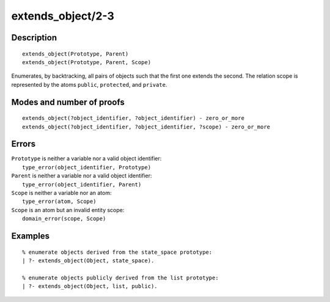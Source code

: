 ..
   This file is part of Logtalk <https://logtalk.org/>  
   Copyright 1998-2019 Paulo Moura <pmoura@logtalk.org>

   Licensed under the Apache License, Version 2.0 (the "License");
   you may not use this file except in compliance with the License.
   You may obtain a copy of the License at

       http://www.apache.org/licenses/LICENSE-2.0

   Unless required by applicable law or agreed to in writing, software
   distributed under the License is distributed on an "AS IS" BASIS,
   WITHOUT WARRANTIES OR CONDITIONS OF ANY KIND, either express or implied.
   See the License for the specific language governing permissions and
   limitations under the License.


.. index:: pair: extends_object/2-3; Built-in predicate
.. _predicates_extends_object_2_3:

extends_object/2-3
==================

Description
-----------

::

   extends_object(Prototype, Parent)
   extends_object(Prototype, Parent, Scope)

Enumerates, by backtracking, all pairs of objects such that the first
one extends the second. The relation scope is represented by the atoms
``public``, ``protected``, and ``private``.

Modes and number of proofs
--------------------------

::

   extends_object(?object_identifier, ?object_identifier) - zero_or_more
   extends_object(?object_identifier, ?object_identifier, ?scope) - zero_or_more

Errors
------

| ``Prototype`` is neither a variable nor a valid object identifier:
|     ``type_error(object_identifier, Prototype)``
| ``Parent`` is neither a variable nor a valid object identifier:
|     ``type_error(object_identifier, Parent)``
| ``Scope`` is neither a variable nor an atom:
|     ``type_error(atom, Scope)``
| ``Scope`` is an atom but an invalid entity scope:
|     ``domain_error(scope, Scope)``

Examples
--------

::

   % enumerate objects derived from the state_space prototype:
   | ?- extends_object(Object, state_space).

   % enumerate objects publicly derived from the list prototype:
   | ?- extends_object(Object, list, public).

.. seealso::

   :ref:`predicates_current_object_1`,
   :ref:`predicates_instantiates_class_2_3`,
   :ref:`predicates_specializes_class_2_3`
